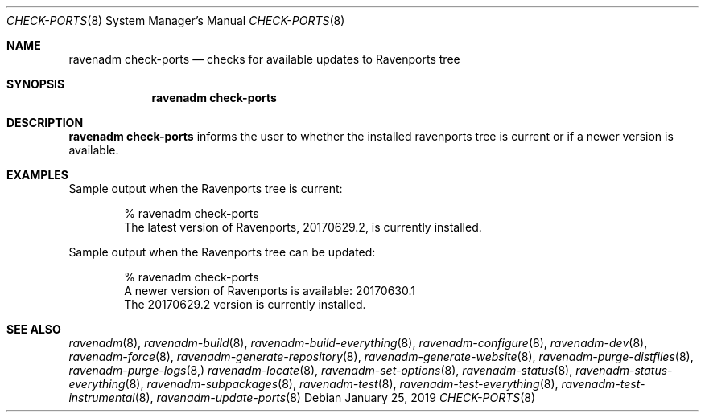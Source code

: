 .Dd January 25, 2019
.Dt CHECK-PORTS 8
.Os
.Sh NAME
.Nm "ravenadm check-ports"
.Nd checks for available updates to Ravenports tree
.Sh SYNOPSIS
.Nm
.Sh DESCRIPTION
.Nm
informs the user to whether the installed ravenports tree is current or if a
newer version is available.
.Sh EXAMPLES
Sample output when the Ravenports tree is current:
.Bd -literal -offset indent
% ravenadm check-ports
The latest version of Ravenports, 20170629.2, is currently installed.
.Ed
.Pp
Sample output when the Ravenports tree can be updated:
.Bd -literal -offset indent
% ravenadm check-ports
A newer version of Ravenports is available: 20170630.1
The 20170629.2 version is currently installed.
.Ed
.Sh SEE ALSO
.Xr ravenadm 8 ,
.Xr ravenadm-build 8 ,
.Xr ravenadm-build-everything 8 ,
.Xr ravenadm-configure 8 ,
.Xr ravenadm-dev 8 ,
.Xr ravenadm-force 8 ,
.Xr ravenadm-generate-repository 8 ,
.Xr ravenadm-generate-website 8 ,
.Xr ravenadm-purge-distfiles 8 ,
.Xr ravenadm-purge-logs 8,
.Xr ravenadm-locate 8 ,
.Xr ravenadm-set-options 8 ,
.Xr ravenadm-status 8 ,
.Xr ravenadm-status-everything 8 ,
.Xr ravenadm-subpackages 8 ,
.Xr ravenadm-test 8 ,
.Xr ravenadm-test-everything 8 ,
.Xr ravenadm-test-instrumental 8 ,
.Xr ravenadm-update-ports 8
